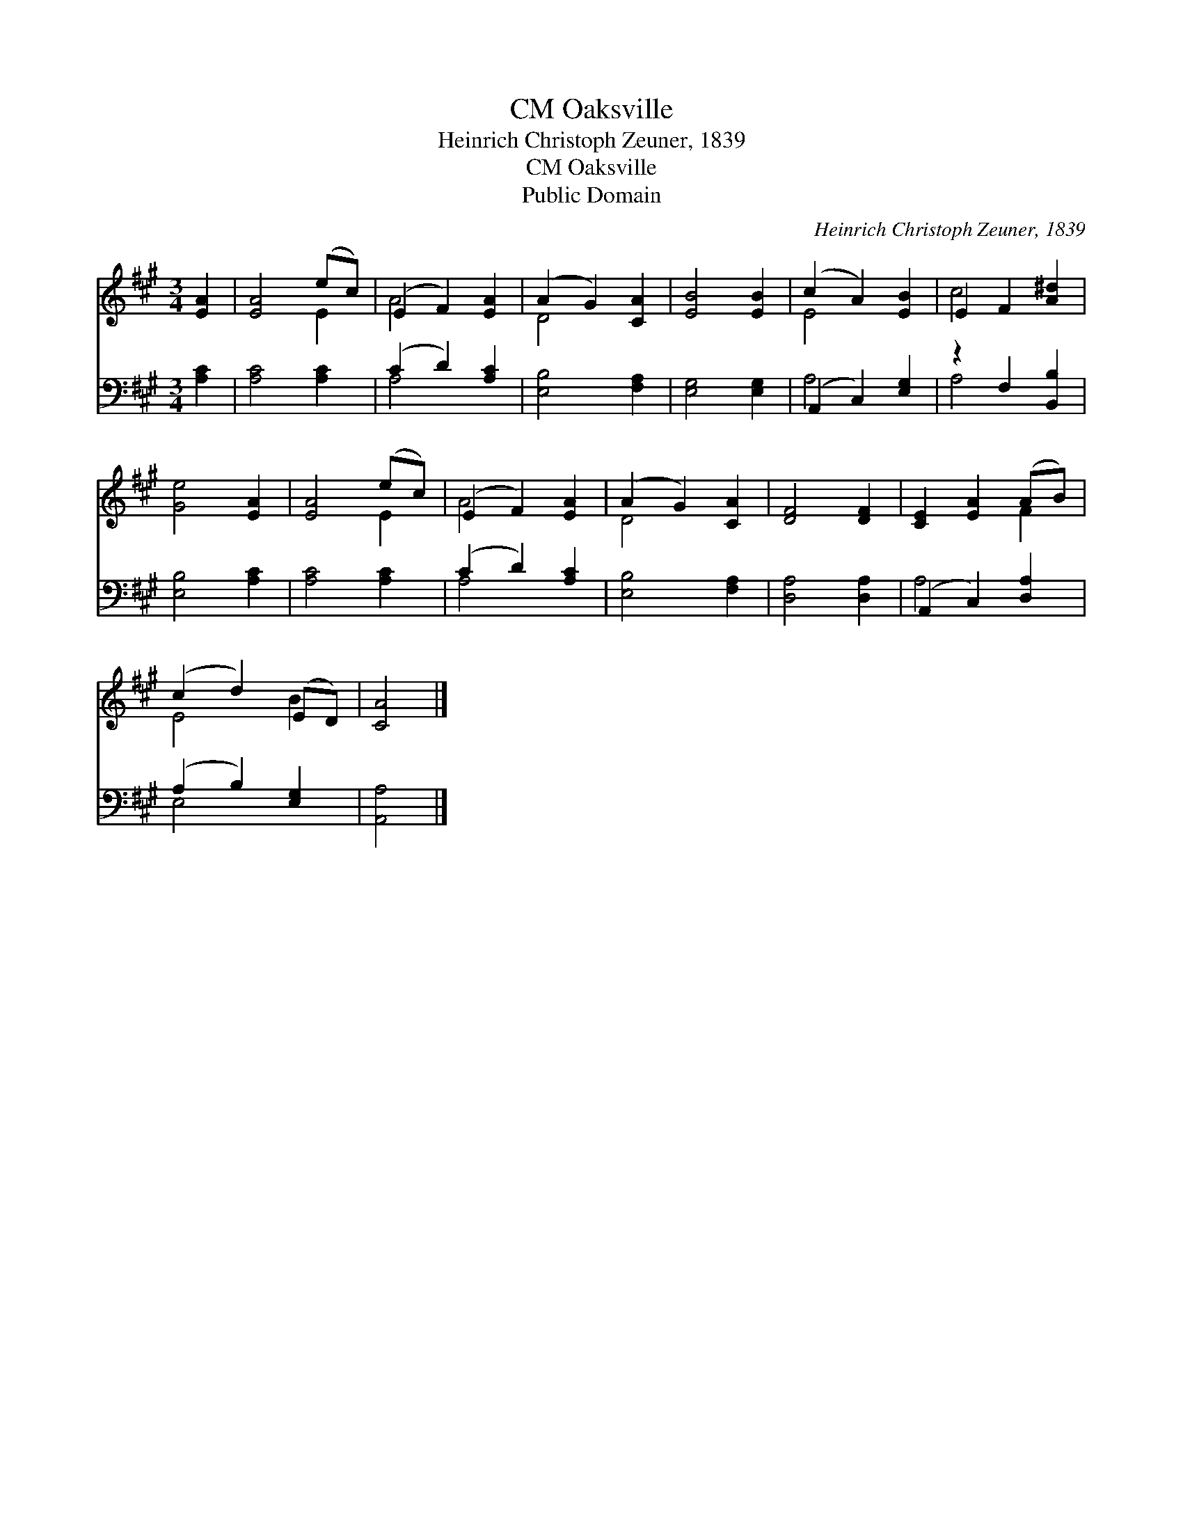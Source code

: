 X:1
T:Oaksville, CM
T:Heinrich Christoph Zeuner, 1839
T:Oaksville, CM
T:Public Domain
C:Heinrich Christoph Zeuner, 1839
Z:Public Domain
%%score ( 1 2 ) ( 3 4 )
L:1/8
M:3/4
K:A
V:1 treble 
V:2 treble 
V:3 bass 
V:4 bass 
V:1
 [EA]2 | [EA]4 (ec) | (E2 F2) [EA]2 | (A2 G2) [CA]2 | [EB]4 [EB]2 | (c2 A2) [EB]2 | E2 F2 [A^d]2 | %7
 [Ge]4 [EA]2 | [EA]4 (ec) | (E2 F2) [EA]2 | (A2 G2) [CA]2 | [DF]4 [DF]2 | [CE]2 [EA]2 (AB) | %13
 (c2 d2) (ED) | [CA]4 |] %15
V:2
 x2 | x4 E2 | A4 x2 | D4 x2 | x6 | E4 x2 | c4 x2 | x6 | x4 E2 | A4 x2 | D4 x2 | x6 | x4 F2 | %13
 E4 B2 | x4 |] %15
V:3
 [A,C]2 | [A,C]4 [A,C]2 | (C2 D2) [A,C]2 | [E,B,]4 [F,A,]2 | [E,G,]4 [E,G,]2 | (A,,2 C,2) [E,G,]2 | %6
 z2 F,2 [B,,B,]2 | [E,B,]4 [A,C]2 | [A,C]4 [A,C]2 | (C2 D2) [A,C]2 | [E,B,]4 [F,A,]2 | %11
 [D,A,]4 [D,A,]2 | (A,,2 C,2) [D,A,]2 | (A,2 B,2) [E,G,]2 | [A,,A,]4 |] %15
V:4
 x2 | x6 | A,4 x2 | x6 | x6 | A,4 x2 | A,4 x2 | x6 | x6 | A,4 x2 | x6 | x6 | A,4 x2 | E,4 x2 | %14
 x4 |] %15


